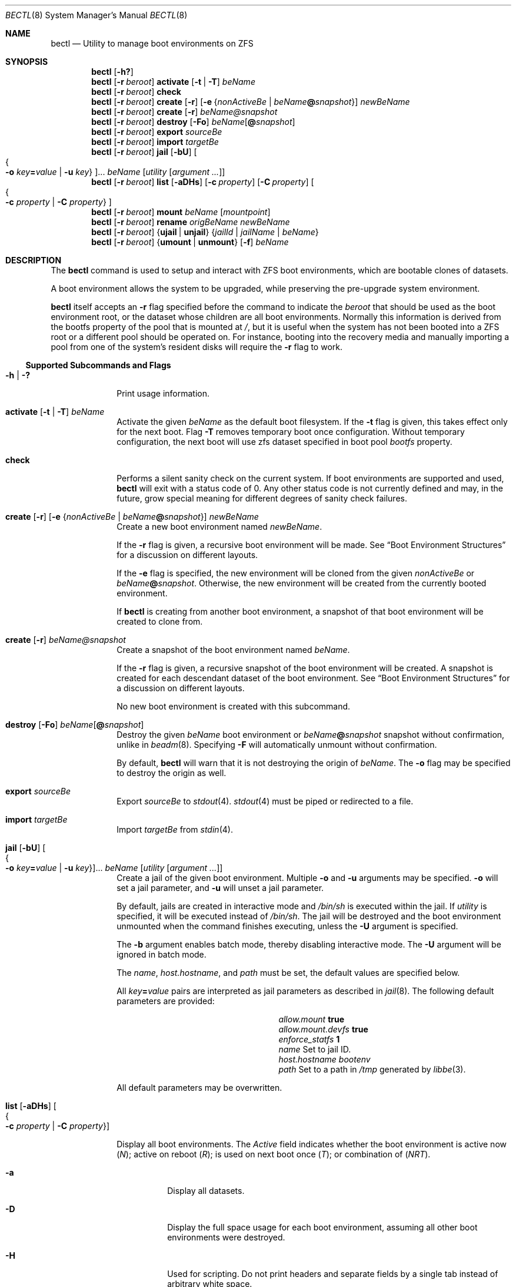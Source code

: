 .\"
.\" SPDX-License-Identifier: BSD-2-Clause
.\"
.\" Copyright (c) 2017 Kyle J. Kneitinger <kyle@kneit.in>
.\"
.\" Redistribution and use in source and binary forms, with or without
.\" modification, are permitted provided that the following conditions
.\" are met:
.\" 1. Redistributions of source code must retain the above copyright
.\"    notice, this list of conditions and the following disclaimer.
.\" 2. Redistributions in binary form must reproduce the above copyright
.\"    notice, this list of conditions and the following disclaimer in the
.\"    documentation and/or other materials provided with the distribution.
.\"
.\"
.\"     @(#)be.1
.\"
.Dd October 5, 2023
.Dt BECTL 8
.Os
.Sh NAME
.Nm bectl
.Nd Utility to manage boot environments on ZFS
.Sh SYNOPSIS
.Nm
.Op Fl h\&?
.Nm
.Op Fl r Ar beroot
.Cm activate
.Op Fl t | Fl T
.Ar beName
.Nm
.Op Fl r Ar beroot
.Cm check
.Nm
.Op Fl r Ar beroot
.Cm create
.Op Fl r
.Op Fl e Brq Ar nonActiveBe | Ar beName Ns Cm @ Ns Ar snapshot
.Ar newBeName
.Nm
.Op Fl r Ar beroot
.Cm create
.Op Fl r
.Ar beName@snapshot
.Nm
.Op Fl r Ar beroot
.Cm destroy
.Op Fl \&Fo
.Ar beName Ns Op Cm @ Ns Ar snapshot
.Nm
.Op Fl r Ar beroot
.Cm export
.Ar sourceBe
.Nm
.Op Fl r Ar beroot
.Cm import
.Ar targetBe
.Nm
.Op Fl r Ar beroot
.Cm jail
.Op Fl bU
.Oo Bro Fl o Ar key Ns Cm = Ns Ar value | Fl u Ar key Brc Oc Ns ...
.Ar beName
.Op Ar utility Op Ar argument ...
.Nm
.Op Fl r Ar beroot
.Cm list
.Op Fl aDHs
.Op Fl c Ar property
.Op Fl C Ar property
.Oo Bro Fl c Ar property | Fl C Ar property Brc Oc
.Nm
.Op Fl r Ar beroot
.Cm mount
.Ar beName
.Op Ar mountpoint
.Nm
.Op Fl r Ar beroot
.Cm rename
.Ar origBeName
.Ar newBeName
.Nm
.Op Fl r Ar beroot
.Brq Cm ujail | unjail
.Brq Ar jailId | jailName | beName
.Nm
.Op Fl r Ar beroot
.Brq Cm umount | unmount
.Op Fl f
.Ar beName
.Sh DESCRIPTION
The
.Nm
command is used to setup and interact with ZFS boot environments, which are
bootable clones of datasets.
.Pp
A boot environment allows the system to be upgraded, while preserving the
pre-upgrade system environment.
.Pp
.Nm
itself accepts an
.Fl r
flag specified before the command to indicate the
.Ar beroot
that should be used as the boot environment root, or the dataset whose children
are all boot environments.
Normally this information is derived from the bootfs property of the pool that
is mounted at
.Pa / ,
but it is useful when the system has not been booted into a ZFS root or a
different pool should be operated on.
For instance, booting into the recovery media and manually importing a pool from
one of the system's resident disks will require the
.Fl r
flag to work.
.Ss Supported Subcommands and Flags
.Bl -tag -width activate
.It Xo
.Fl h |
.Fl \&?
.Xc
Print usage information.
.It Xo
.Cm activate
.Op Fl t | Fl T
.Ar beName
.Xc
Activate the given
.Ar beName
as the default boot filesystem.
If the
.Fl t
flag is given, this takes effect only for the next boot.
Flag
.Fl T
removes temporary boot once configuration.
Without temporary configuration, the next boot will use zfs dataset specified
in boot pool
.Ar bootfs
property.
.It Xo
.Cm check
.Xc
Performs a silent sanity check on the current system.
If boot environments are supported and used,
.Nm
will exit with a status code of 0.
Any other status code is not currently defined and may, in the future, grow
special meaning for different degrees of sanity check failures.
.It Xo
.Cm create
.Op Fl r
.Op Fl e Brq Ar nonActiveBe | Ar beName Ns Cm @ Ns Ar snapshot
.Ar newBeName
.Xc
Create a new boot environment named
.Ar newBeName .
.Pp
If the
.Fl r
flag is given, a recursive boot environment will be made.
See
.Sx Boot Environment Structures
for a discussion on different layouts.
.Pp
If the
.Fl e
flag is specified, the new environment will be cloned from the given
.Ar nonActiveBe
or
.Ar beName Ns Cm @ Ns Ar snapshot .
Otherwise, the new environment will be created from the currently booted
environment.
.Pp
If
.Nm
is creating from another boot environment, a snapshot of that boot environment
will be created to clone from.
.It Xo
.Cm create
.Op Fl r
.Ar beName@snapshot
.Xc
Create a snapshot of the boot environment named
.Ar beName .
.Pp
If the
.Fl r
flag is given, a recursive snapshot of the boot environment will be created.
A snapshot is created for each descendant dataset of the boot environment.
See
.Sx Boot Environment Structures
for a discussion on different layouts.
.Pp
No new boot environment is created with this subcommand.
.It Xo
.Cm destroy
.Op Fl \&Fo
.Ar beName Ns Op Cm @ Ns Ar snapshot
.Xc
Destroy the given
.Ar beName
boot environment or
.Ar beName Ns Cm @ Ns Ar snapshot
snapshot without confirmation, unlike in
.Xr beadm 8 .
Specifying
.Fl F
will automatically unmount without confirmation.
.Pp
By default,
.Nm
will warn that it is not destroying the origin of
.Ar beName .
The
.Fl o
flag may be specified to destroy the origin as well.
.It Cm export Ar sourceBe
Export
.Ar sourceBe
to
.Xr stdout 4 .
.Xr stdout 4
must be piped or redirected to a file.
.It Cm import Ar targetBe
Import
.Ar targetBe
from
.Xr stdin 4 .
.It Xo
.Cm jail
.Op Fl bU
.Oo Bro Fl o Ar key Ns Cm = Ns Ar value | Fl u Ar key Brc Oc Ns ...
.Ar beName
.Op Ar utility Op Ar argument ...
.Xc
Create a jail of the given boot environment.
Multiple
.Fl o
and
.Fl u
arguments may be specified.
.Fl o
will set a jail parameter, and
.Fl u
will unset a jail parameter.
.Pp
By default, jails are created in interactive mode and
.Pa /bin/sh
is
executed within the jail.
If
.Ar utility
is specified, it will be executed instead of
.Pa /bin/sh .
The jail will be destroyed and the boot environment unmounted when the command
finishes executing, unless the
.Fl U
argument is specified.
.Pp
The
.Fl b
argument enables batch mode, thereby disabling interactive mode.
The
.Fl U
argument will be ignored in batch mode.
.Pp
The
.Va name ,
.Va host.hostname ,
and
.Va path
must be set, the default values are specified below.
.Pp
All
.Ar key Ns Cm = Ns Ar value
pairs are interpreted as jail parameters as described in
.Xr jail 8 .
The following default parameters are provided:
.Bl -column "allow.mount.devfs" ""
.It Va allow.mount Ta Cm true
.It Va allow.mount.devfs Ta Cm true
.It Va enforce_statfs Ta Cm 1
.It Va name Ta Set to jail ID.
.It Va host.hostname Ta Va bootenv
.It Va path Ta Set to a path in Pa /tmp
generated by
.Xr libbe 3 .
.El
.Pp
All default parameters may be overwritten.
.It Xo
.Cm list
.Op Fl aDHs
.Oo Bro Fl c Ar property | Fl C Ar property Brc Oc
.Xc
.Pp
Display all boot environments.
The
.Em Active
field indicates whether the boot environment is active now
.Pq Em \&N ;
active on reboot
.Pq Em \&R ;
is used on next boot once
.Pq Em \&T ;
or combination of
.Pq Em \&NRT .
.Bl -tag -width indent
.It Fl a
Display all datasets.
.It Fl D
Display the full space usage for each boot environment, assuming all
other boot environments were destroyed.
.It Fl H
Used for scripting.
Do not print headers and separate fields by a single tab instead of
arbitrary white space.
.It Fl s
Display all snapshots as well.
.It Fl c Ar property
Sort boot environments by the given ZFS dataset property.
The following properties are supported:
.Pp
.Bl -tag -width 4n -offset indent -compact
.It name (the default)
.It creation
.It origin
.It used
.It usedbydataset
.It usedbyrefreservation
.It usedbysnapshots
.El
.Pp
Short forms usedds, usedrefreserv and usedsnap are also supported.
.It Fl C Ar property
Same as the
.Fl c
option, but displays in descending order.
.El
.Pp
The
.Fl D
option is ignored when either the
.Fl s
or
.Fl a
option is used.
.It Cm mount Ar beName Op Ar mountpoint
Mount the given boot environment.
.Pp
If a nonexistent
.Ar mountpoint
is given:
.Nm
will make the directory, including intermediate directories as required.
.Pp
If no
.Ar mountpoint
is given:
.Nm
will make a directory such as
.Pa be_mount.c6Sf
in
.Pa /tmp .
Randomness in the last four characters of the directory name will prevent
mount point conflicts.
Unmount of an environment, followed by mount of the same environment
without giving a
.Ar mountpoint ,
will result in a different randomly-named mountpoint.
.It Cm rename Ar origBeName newBeName
Rename the given
.Ar origBeName
to the given
.Ar newBeName .
The boot environment will not be unmounted in order for this rename to occur.
.It Cm ujail Brq Ar jailId | jailName | beName
.It Cm unjail Brq Ar jailId | jailName | beName
Destroy the jail created from the given boot environment.
.It Xo
.Cm umount
.Op Fl f
.Ar beName
.Xc
.It Xo
.Cm unmount
.Op Fl f
.Ar beName
.Xc
Unmount the given boot environment, if it is mounted.
Specifying
.Fl f
will force the unmount if busy.
.Pp
Unmount will not remove the mount point.
.El
.Ss Boot Environment Structures
The traditional
.Fx
boot environment layout, as created by the Auto ZFS option to
.Xr bsdinstall 8 ,
is a
.Dq shallow
boot environment structure, where boot environment datasets do not have any
directly subordinate datasets.
Instead, they're organized off in
.Pa zroot/ROOT ,
and they rely on datasets elsewhere in the pool having
.Dv canmount
set to
.Dv off .
For instance, a simplified pool may be laid out as such:
.Bd -literal -offset indent
% zfs list -o name,canmount,mountpoint
NAME			CANMOUNT	MOUNTPOINT
zroot
zroot/ROOT		noauto		none
zroot/ROOT/default	noauto		none
zroot/home		on		/home
zroot/usr		off		/usr
zroot/usr/src		on		/usr/src
zroot/var		off		/var
.Ed
.Pp
In that example,
.Pa zroot/usr
has
.Dv canmount
set to
.Dv off ,
thus files in
.Pa /usr
typically fall into the boot environment because this dataset is not mounted.
.Pa zroot/usr/src
is mounted, thus files in
.Pa /usr/src
are not in the boot environment.
.Pp
The other style of boot environments in use, frequently called
.Dq deep boot environments ,
organizes some or all of the boot environment as subordinate to the boot
environment dataset.
For example:
.Bd -literal -offset indent
% zfs list -o name,canmount,mountpoint
NAME				CANMOUNT	MOUNTPOINT
zroot
zroot/ROOT			noauto		none
zroot/ROOT/default		noauto		none
zroot/ROOT/default/usr		noauto		/usr
zroot/ROOT/default/usr/local	noauto		/usr/local
zroot/var			on		/var
.Ed
.Pp
Note that the subordinate datasets now have
.Dv canmount
set to
.Dv noauto .
These are more obviously a part of the boot environment, as indicated by their
positioning in the layout.
These subordinate datasets will be mounted by the
.Dv zfsbe
.Xr rc 8
script at boot time.
In this example,
.Pa /var
is excluded from the boot environment.
.Pp
.Nm
subcommands that have their own
.Fl r
operate on this second,
.Dq deep
style of boot environment, when the
.Fl r
flag is set.
A future version of
.Nm
may default to handling both styles and deprecate the various
.Fl r
flags.
.\" .Sh EXAMPLES
.\" .Bl -bullet
.\" .It
.\" To fill in with jail upgrade example when behavior is firm.
.\" .El
.Sh SEE ALSO
.Xr libbe 3 ,
.Xr zfsprops 7 ,
.Xr beinstall.sh 8 ,
.Xr jail 8 ,
.Xr zfs 8 ,
.Xr zpool 8
.Sh HISTORY
.Nm
and
.Xr libbe 3
were written by
.An Kyle Kneitinger (kneitinger) Aq Mt kyle@kneit.in
as a 2017 Google Summer of Code project, with
.An Allan Jude (allanjude) Aq Mt allanjude@freebsd.org
as mentor.
.Pp
.Nm
and this manual page were derived from
.Xr beadm 8 .
.Sh AUTHORS
.An Slawomir Wojciech Wojtczak (vermaden) Aq Mt vermaden@interia.pl
is the creator and maintainer of
.Xr beadm 8 .
.An Bryan Drewery (bdrewery) Aq Mt bryan@shatow.net
contributed child dataset fixes, and wrote the
.Xr beadm 8
manual page.
.Pp
Most later changes to
.Nm ,
and to this page, were written by
.An Kyle Evans (kevans) Aq Mt kevans@freebsd.org .
